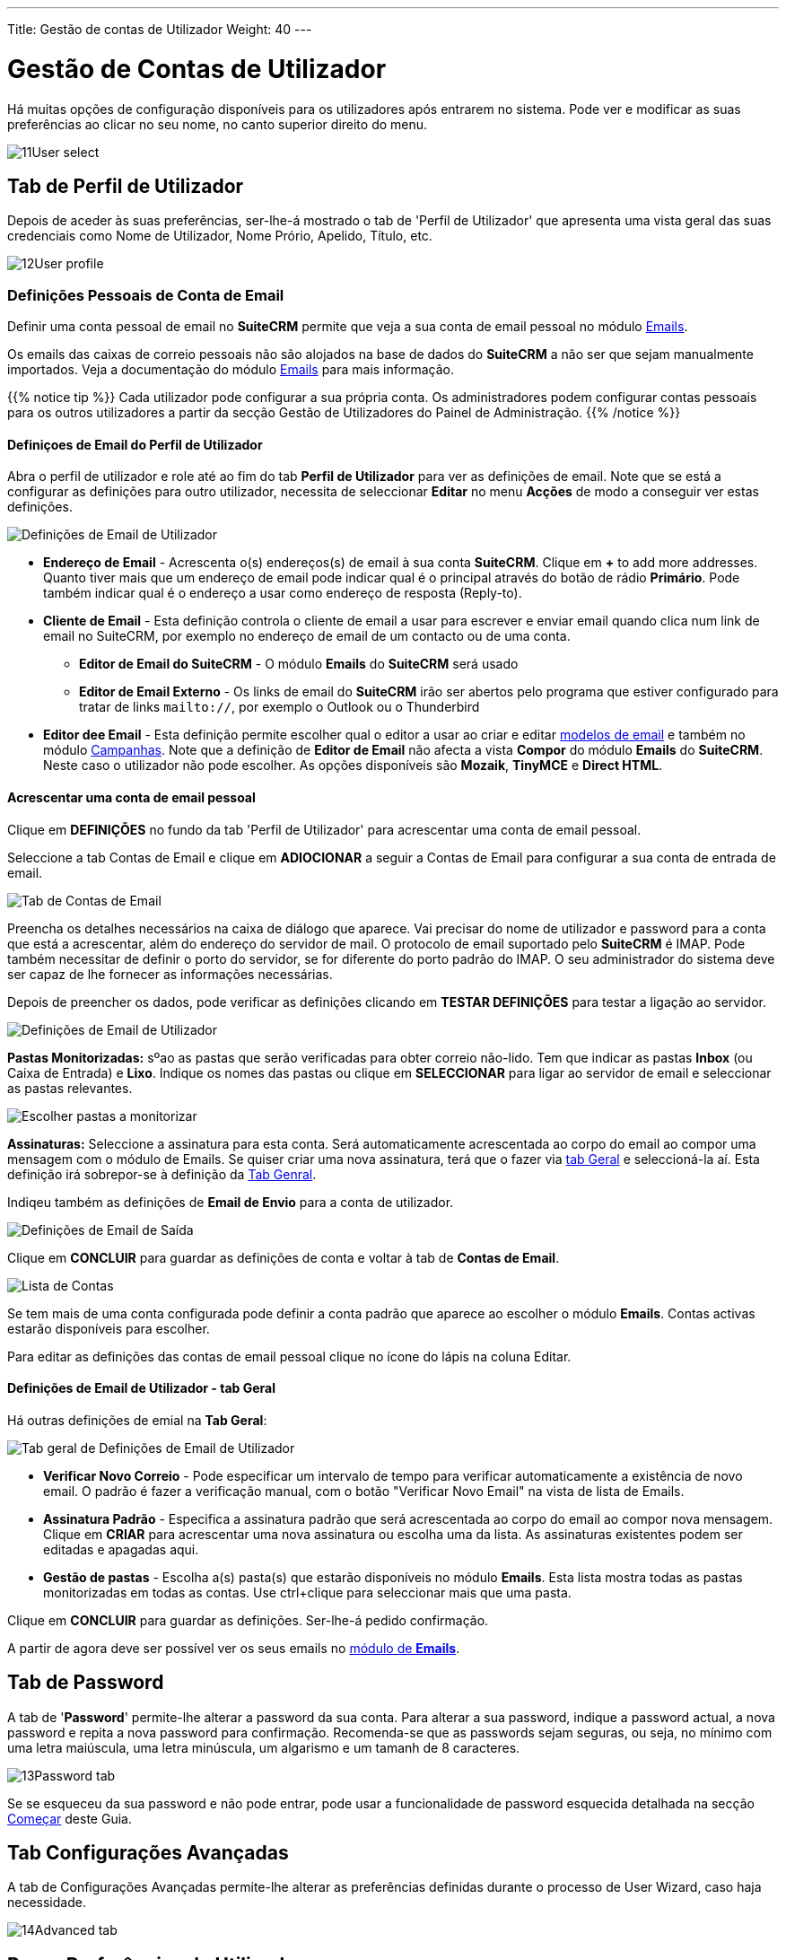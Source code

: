 ---
Title: Gestão de contas de Utilizador
Weight: 40
---

:author: pribeiro42
:email: p.m42.ribeiro@gmail.com

:experimental:   ////this is here to allow btn:[]syntax used below

:imagesdir: /images/en/user

:toc:

= Gestão de Contas de Utilizador

Há muitas opções de configuração disponíveis para os utilizadores 
após entrarem no sistema. Pode ver e modificar as suas preferências
ao clicar no seu nome, no canto superior direito do menu.

image:11User_select.png[title="Gerir Conta"]

== Tab de Perfil de Utilizador

Depois de aceder às suas preferências, ser-lhe-á mostrado o tab de 
'Perfil de Utilizador' que apresenta uma vista geral das suas
credenciais como Nome de Utilizador, Nome Prório, Apelido, Título, etc.

image:12User_profile.png[title="Perfil de Utilizador"]


=== Definições Pessoais de Conta de Email

Definir uma conta pessoal de email no *SuiteCRM* permite que veja a sua
conta de email pessoal no módulo link:../../core-modules/emails[Emails].

Os emails das caixas de correio pessoais não são alojados na base de 
dados do *SuiteCRM* a não ser que sejam manualmente importados. Veja 
a documentação do módulo link:../../core-modules/emails[Emails] para
mais informação.

{{% notice tip %}}
Cada utilizador pode configurar a sua própria conta. Os administradores 
podem configurar contas pessoais para os outros utilizadores a partir
da secção Gestão de Utilizadores do Painel de Administração.
{{% /notice %}}

==== Definiçoes de Email do Perfil de Utilizador
Abra o perfil de utilizador e role até ao fim do tab *Perfil de Utilizador* para
ver as definições de email. Note que se está a configurar as definições para
outro utilizador, necessita de seleccionar *Editar* no menu *Acções* de modo a
conseguir ver estas definições.

image:270Emailusersettings.png[Definições de Email de Utilizador]

* *Endereço de Email* - Acrescenta o(s) endereços(s) de email à sua conta *SuiteCRM*. 
Clique em btn:[+] to add more addresses. Quanto tiver mais que um endereço de email
pode indicar qual é o principal através do botão de rádio *Primário*. Pode também
indicar qual é o endereço a usar como endereço de resposta (Reply-to).
* *Cliente de Email* - Esta definição controla o cliente de email a usar para escrever
e enviar email quando clica num link de email no SuiteCRM, por exemplo no endereço de
email de um contacto ou de uma conta.
	** *Editor de Email do SuiteCRM* - O módulo *Emails* do *SuiteCRM* será usado
	** *Editor de Email Externo* - Os links de email do *SuiteCRM* irão ser abertos pelo programa que estiver configurado para tratar de links `mailto://`, por exemplo o Outlook ou o Thunderbird

* *Editor dee Email* - Esta definição permite escolher qual o editor a usar ao criar e
editar link:../../core-modules/emailtemplates[modelos de email] e também no módulo 
link:../../core-modules/campaigns[Campanhas]. Note que a definição de *Editor de Email*
não afecta a vista *Compor* do módulo *Emails* do *SuiteCRM*. Neste caso o utilizador
não pode escolher. As opções disponíveis são *Mozaik*, *TinyMCE* e *Direct HTML*.

==== Acrescentar uma conta de email pessoal
Clique em btn:[DEFINIÇÕES] no fundo da tab 'Perfil de Utilizador' para acrescentar uma conta de email pessoal.

Seleccione a tab Contas de Email e clique em btn:[ADIOCIONAR] a seguir a Contas de Email para configurar a sua conta de entrada de email.

image:271EmailsAddPersonalAccount.png[Tab de Contas de Email]

Preencha os detalhes necessários na caixa de diálogo que aparece. Vai precisar do
nome de utilizador e password para a conta que está a acrescentar, além do endereço
do servidor de mail. O protocolo de email suportado pelo *SuiteCRM* é IMAP. Pode
também necessitar de definir o porto do servidor, se for diferente do porto padrão
do IMAP. O seu administrador do sistema deve ser capaz de lhe fornecer as informações
necessárias.

Depois de preencher os dados, pode verificar as definições clicando em btn:[TESTAR DEFINIÇÕES] 
para testar a ligação ao servidor. 

image:272EmailsPersonalAccountSettings.png[Definições de Email de Utilizador] 

*Pastas Monitorizadas:* sºao as pastas que serão verificadas para obter correio não-lido. Tem
que indicar as pastas *Inbox* (ou Caixa de Entrada) e *Lixo*. Indique os nomes das pastas ou
clique em btn:[SELECCIONAR] para ligar ao servidor de email e seleccionar as pastas relevantes.

image:273EmailsMonitoredFolders.png[Escolher pastas a monitorizar]

*Assinaturas:* Seleccione a assinatura para esta conta. Será automaticamente acrescentada ao
corpo do email ao compor uma mensagem com o módulo de Emails. Se quiser criar uma nova
assinatura, terá que o fazer via <<User Mail Settings - General Tab, tab Geral>> e 
seleccioná-la aí. Esta definição irá sobrepor-se à definição da <<User Mail Settings - General Tab, Tab Genral>>.

Indiqeu também as definições de *Email de Envio* para a conta de utilizador. 

image:276EmailsAddPersonalAccount2.png[Definições de Email de Saída]

Clique em btn:[CONCLUIR] para guardar as definições de conta e voltar à tab de *Contas de Email*. 

image:275EmailsAccountList.png[Lista de Contas]

Se tem mais de uma conta configurada pode definir a conta padrão que aparece ao escolher o 
módulo *Emails*. Contas activas estarão disponíveis para escolher. 

Para editar as definições das contas de email pessoal clique no ícone do lápis na coluna Editar.


==== Definições de Email de Utilizador - tab Geral

Há outras definições de emial na *Tab Geral*:

image:274EmailsGeneralTab.png[Tab geral de Definições de Email de Utilizador]

* *Verificar Novo Correio* - Pode especificar um intervalo de tempo para verificar automaticamente a existência de novo email. O padrão é fazer a verificação manual, com o botão "Verificar Novo Email" na vista de lista de Emails. 

* *Assinatura Padrão* - Especifica a assinatura padrão que será acrescentada ao corpo do email ao compor nova mensagem. Clique em btn:[CRIAR] para acrescentar uma nova assinatura ou escolha uma da lista. As assinaturas existentes podem ser editadas e apagadas aqui. 

* *Gestão de pastas* - Escolha a(s) pasta(s) que estarão disponíveis no módulo *Emails*. Esta lista mostra todas as pastas monitorizadas em todas as contas. Use ctrl+clique para seleccionar mais que uma pasta. 

Clique em btn:[CONCLUIR] para guardar as definições. Ser-lhe-á pedido confirmação.

A partir de agora deve ser possível ver os seus emails no link:../../core-modules/emails[módulo de *Emails*].



== Tab de Password

A tab de '*Password*' permite-lhe alterar a password da sua conta. 
Para alterar a sua password, indique a password actual, a nova
password e repita a nova password para confirmação. Recomenda-se
que as passwords sejam seguras, ou seja, no mínimo com uma letra
maiúscula, uma letra minúscula, um algarismo e um tamanh de 8
caracteres.

image:13Password_tab.png[title="Tab de Password"]

Se se esqueceu da sua password e não pode entrar, pode usar a
funcionalidade de password esquecida detalhada na secção
link:/user/introduction/getting-started[Começar] deste Guia.

== Tab Configurações Avançadas

A tab de Configurações Avançadas permite-lhe alterar as preferências
definidas durante o processo de User Wizard, caso haja necessidade.

image:14Advanced_tab.png[title="Tab Configurações Avançadas"]

== Repor Preferências de Utilizador

Pode repor as suas preferências de utilizador de acordo com os valores
pré-definidos para o sistema, clicando no botão
btn:[Repor Preferências de Utilizador] no seu perfil.

image:15User_preference.png[title="Repor Preferências de Utilizador"]

Ao clicar no botão ir-lhe-á ser pedida confirmação para a reposição 
dos valores pré-definidos, com a mensagem: _"Tem a certeza que deseja
repor todas as suas preferências?"_

{{% notice warning %}}
Esta acção irá fazê-lo sair da aplicação. Pode clicar em 'OK' ou 
'Cancelar' de acordo com o que quiser, mas se clicar em 'OK' irá
sair da aplicação e necessitará de voltar a entrar.
{{% /notice %}}

== Repor a página inicial de Utilizador

Pode repor a sua página de entrada para a página pré-definida do 
sistema clicando no botão btn:[Repor página inicial] no seu perfil.
Esta acção irá repor todas as suas preferências de dashlets e 
layouts para as opções pré-definidas.

image:16Reset_homepage.png[title="Repor Página Inicial"]

Ao clicar no botão ser-lhe-á pedido para confirmar esta reposição, 
com a seguinte mensagem: _"Tem a certeza que quer repor a sua
página inicial?"_. Pode depois clicar em 'OK' ou 'Cancelar' de 
acordo com a sua preferência.

== Sumário

Neste capítulo, percorremos a gestão de contas de utilizador, que lhe
permite gerir a sua informação e modificar/repor as suas preferências,
entre outros.

No próximo capítulo, iremos percorrer a Interface. A Interface é uma
parte integral do SuiteCRM. Conhecendo a sua Interface, pode continuar
a descoberta das funcionalidades e processos do SuiteCRM.
